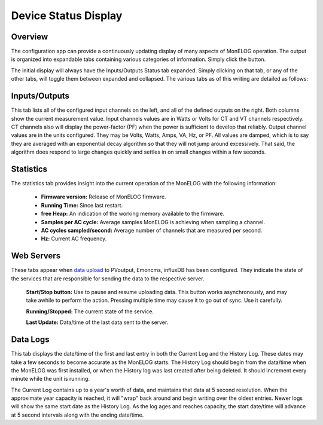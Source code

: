=====================
Device Status Display
=====================

Overview
--------

The configuration app can provide a continuously 
updating display of many aspects of MonELOG operation.  
The output is organized into expandable tabs containing 
various categories of information. 
Simply click the |Status| button.

.. |Status| image:: pics/status/StatusButton.png
    :scale: 60 %
    :alt: **Status button**

.. image:: pics/status/statusDisplay.png
    :scale: 60 %
    :align: center
    :alt: Status Display

The initial display will always have the Inputs/Outputs Status tab expanded.  
Simply clicking on that tab, or any of the other tabs, 
will toggle them between expanded and collapsed. 
The various tabs as of this writing are detailed as follows:

Inputs/Outputs
--------------

.. image:: pics/status/inputsOutputsDisplay.png
    :scale: 60 %
    :align: center
    :alt: Inputs/Outputs Display

This tab lists all of the configured input channels on the left, 
and all of the defined outputs on the right. 
Both columns show the current measurement value. 
Input channels values are in Watts or Volts for CT and VT 
channels respectively.  
CT channels also will display the power-factor (PF) 
when the power is sufficient to develop that reliably.
Output channel values are in the units configured.  
They may be Volts, Watts, Amps, VA, Hz, or PF.
All values are damped, which is to say they are averaged 
with an exponential decay 
algorithm so that they will not jump around excessively.  
That said, the algorithm does respond to large changes quickly and 
settles in on small changes within a few seconds.

Statistics
----------

.. image:: pics/status/statisticsDisplay.png
    :scale: 60 %
    :align: center
    :alt: Statistics Display

The statistics tab provides insight into the current operation of the 
MonELOG with the following information:
    
    * **Firmware version:** Release of MonELOG firmware.
    * **Running Time:** Since last restart.
    * **free Heap:** An indication of the working memory 
      available to the firmware.
    * **Samples per AC cycle:** Average samples MonELOG is 
      achieving when sampling a channel.
    * **AC cycles sampled/second:** Average number of channels 
      that are measured per second.
    * **Hz:** Current AC frequency.

Web Servers
-----------

.. image:: pics/status/webServersDisplay.png
    :scale: 60 %
    :align: center
    :alt: Web Servers Display

These tabs appear when `data upload <webServer.html>`_ to PVoutput, 
Emoncms, influxDB has been configured.  
They indicate the state of the services that are responsible for 
sending the data to the respective server.

    **Start/Stop button:**  Use to pause and resume uploading data.
    This button works asynchronously, and may take awhile 
    to perform the action. Pressing multiple time may cause 
    it to go out of sync.  Use it carefully.

    **Running/Stopped:** The current state of the service.

    **Last Update:** Data/time of the last data sent to the server.

Data Logs
---------

.. image:: pics/status/dataLogsDisplay.png
    :scale: 60 %
    :align: center
    :alt: Data Logs Display

This tab displays the date/time of the first and last entry 
in both the Current Log and the History Log.  
These dates may take a few seconds to become accurate as the MonELOG starts. 
The History Log should begin from the data/time when the 
MonELOG was first installed, 
or when the History log was last created after being deleted.  
It should increment every minute while the unit is running.

The Current Log contains up to a year's worth of data, 
and maintains that data at 5 second resolution.  
When the approximate year capacity is reached, it will "wrap" back around 
and begin writing over the oldest entries.  
Newer logs will show the same start date as the History Log.  
As the log ages and reaches capacity, the start date/time 
will advance at 5 second intervals along with the 
ending date/time.
